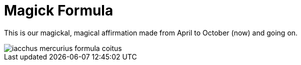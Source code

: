 = Magick Formula

This is our magickal, magical affirmation made from April to October (now) and going on.

image::iacchus-mercurius-formula-coitus.png[]